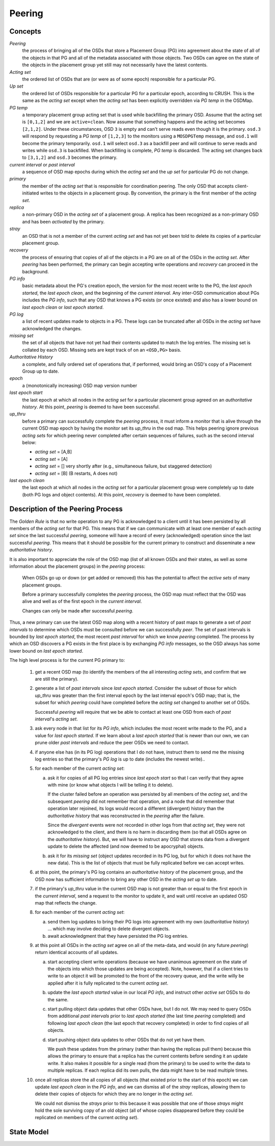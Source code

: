 ======================
Peering
======================

Concepts
--------

*Peering*
   the process of bringing all of the OSDs that store a Placement Group (PG)
   into agreement about the state of all of the objects in that PG and all of
   the metadata associated with those objects. Two OSDs can agree on the state
   of the objects in the placement group yet still may not necessarily have the
   latest contents.

*Acting set*
   the ordered list of OSDs that are (or were as of some epoch) responsible for
   a particular PG.

*Up set*
   the ordered list of OSDs responsible for a particular PG for a particular
   epoch, according to CRUSH. This is the same as the *acting set* except when
   the *acting set* has been explicitly overridden via *PG temp* in the OSDMap.

*PG temp* 
   a temporary placement group acting set that is used while backfilling the
   primary OSD. Assume that the acting set is ``[0,1,2]`` and we are
   ``active+clean``. Now assume that something happens and the acting set
   becomes ``[2,1,2]``. Under these circumstances, OSD ``3`` is empty and can't
   serve reads even though it is the primary. ``osd.3`` will respond by
   requesting a *PG temp* of ``[1,2,3]`` to the monitors using a ``MOSDPGTemp``
   message, and ``osd.1`` will become the primary temporarily. ``osd.1`` will
   select ``osd.3`` as a backfill peer and will continue to serve reads and
   writes while ``osd.3`` is backfilled. When backfilling is complete, *PG
   temp* is discarded. The acting set changes back to ``[3,1,2]`` and ``osd.3``
   becomes the primary.

*current interval* or *past interval*
   a sequence of OSD map epochs during which the *acting set* and the *up
   set* for particular PG do not change.

*primary*
   the member of the *acting set* that is responsible for coordination peering.
   The only OSD that accepts client-initiated writes to the objects in a
   placement group. By convention, the primary is the first member of the
   *acting set*.

*replica*
   a non-primary OSD in the *acting set* of a placement group. A replica has
   been recognized as a non-primary OSD and has been *activated* by the
   primary.

*stray*
   an OSD that is not a member of the current *acting set* and has not yet been
   told to delete its copies of a particular placement group.

*recovery*
   the process of ensuring that copies of all of the objects in a PG are on all
   of the OSDs in the *acting set*. After *peering* has been performed, the
   primary can begin accepting write operations and *recovery* can proceed in
   the background.

*PG info*
   basic metadata about the PG's creation epoch, the version for the most
   recent write to the PG, the *last epoch started*, the *last epoch clean*,
   and the beginning of the *current interval*. Any inter-OSD communication
   about PGs includes the *PG info*, such that any OSD that knows a PG exists
   (or once existed) and also has a lower bound on *last epoch clean* or *last
   epoch started*.

*PG log*
   a list of recent updates made to objects in a PG. These logs can be
   truncated after all OSDs in the *acting set* have acknowledged the changes.

*missing set*
   the set of all objects that have not yet had their contents updated to match
   the log entries. The missing set is collated by each OSD. Missing sets are
   kept track of on an ``<OSD,PG>`` basis.

*Authoritative History*
   a complete, and fully ordered set of operations that, if
   performed, would bring an OSD's copy of a Placement Group
   up to date.

*epoch*
   a (monotonically increasing) OSD map version number

*last epoch start*
   the last epoch at which all nodes in the *acting set*
   for a particular placement group agreed on an
   *authoritative history*.  At this point, *peering* is
   deemed to have been successful.

*up_thru*
   before a primary can successfully complete the *peering* process,
   it must inform a monitor that is alive through the current
   OSD map epoch by having the monitor set its *up_thru* in the osd
   map.  This helps peering ignore previous *acting sets* for which
   peering never completed after certain sequences of failures, such as
   the second interval below:

   - *acting set* = [A,B]
   - *acting set* = [A]
   - *acting set* = [] very shortly after (e.g., simultaneous failure, but staggered detection)
   - *acting set* = [B] (B restarts, A does not)

*last epoch clean*
   the last epoch at which all nodes in the *acting set*
   for a particular placement group were completely
   up to date (both PG logs and object contents).
   At this point, *recovery* is deemed to have been
   completed.

Description of the Peering Process
----------------------------------

The *Golden Rule* is that no write operation to any PG
is acknowledged to a client until it has been persisted
by all members of the *acting set* for that PG.  This means
that if we can communicate with at least one member of
each *acting set* since the last successful *peering*, someone
will have a record of every (acknowledged) operation
since the last successful *peering*.
This means that it should be possible for the current
primary to construct and disseminate a new *authoritative history*.

It is also important to appreciate the role of the OSD map
(list of all known OSDs and their states, as well as some
information about the placement groups) in the *peering*
process:

   When OSDs go up or down (or get added or removed)
   this has the potential to affect the *active sets*
   of many placement groups.

   Before a primary successfully completes the *peering*
   process, the OSD map must reflect that the OSD was alive
   and well as of the first epoch in the *current interval*.

   Changes can only be made after successful *peering*.

Thus, a new primary can use the latest OSD map along with a recent
history of past maps to generate a set of *past intervals* to
determine which OSDs must be consulted before we can successfully
*peer*.  The set of past intervals is bounded by *last epoch started*,
the most recent *past interval* for which we know *peering* completed.
The process by which an OSD discovers a PG exists in the first place is
by exchanging *PG info* messages, so the OSD always has some lower
bound on *last epoch started*.

The high level process is for the current PG primary to:

  1. get a recent OSD map (to identify the members of the all
     interesting *acting sets*, and confirm that we are still the
     primary).

  #. generate a list of *past intervals* since *last epoch started*.
     Consider the subset of those for which *up_thru* was greater than
     the first interval epoch by the last interval epoch's OSD map; that is,
     the subset for which *peering* could have completed before the *acting
     set* changed to another set of OSDs.

     Successful *peering* will require that we be able to contact at
     least one OSD from each of *past interval*'s *acting set*.

  #. ask every node in that list for its *PG info*, which includes the most
     recent write made to the PG, and a value for *last epoch started*.  If
     we learn about a *last epoch started* that is newer than our own, we can
     prune older *past intervals* and reduce the peer OSDs we need to contact.

  #. if anyone else has (in its PG log) operations that I do not have,
     instruct them to send me the missing log entries so that the primary's
     *PG log* is up to date (includes the newest write)..

  #. for each member of the current *acting set*:

     a. ask it for copies of all PG log entries since *last epoch start*
	so that I can verify that they agree with mine (or know what
	objects I will be telling it to delete).

	If the cluster failed before an operation was persisted by all
	members of the *acting set*, and the subsequent *peering* did not
	remember that operation, and a node that did remember that
	operation later rejoined, its logs would record a different
	(divergent) history than the *authoritative history* that was
	reconstructed in the *peering* after the failure.

	Since the *divergent* events were not recorded in other logs
	from that *acting set*, they were not acknowledged to the client,
	and there is no harm in discarding them (so that all OSDs agree
	on the *authoritative history*).  But, we will have to instruct
	any OSD that stores data from a divergent update to delete the
	affected (and now deemed to be apocryphal) objects.

     #. ask it for its *missing set* (object updates recorded
	in its PG log, but for which it does not have the new data).
	This is the list of objects that must be fully replicated
	before we can accept writes.

  #. at this point, the primary's PG log contains an *authoritative history* of
     the placement group, and the OSD now has sufficient
     information to bring any other OSD in the *acting set* up to date.

  #. if the primary's *up_thru* value in the current OSD map is not greater than
     or equal to the first epoch in the *current interval*, send a request to the
     monitor to update it, and wait until receive an updated OSD map that reflects
     the change.

  #. for each member of the current *acting set*:

     a. send them log updates to bring their PG logs into agreement with
	my own (*authoritative history*) ... which may involve deciding
	to delete divergent objects.

     #. await acknowledgment that they have persisted the PG log entries.

  #. at this point all OSDs in the *acting set* agree on all of the meta-data,
     and would (in any future *peering*) return identical accounts of all
     updates.

     a. start accepting client write operations (because we have unanimous
	agreement on the state of the objects into which those updates are
	being accepted).  Note, however, that if a client tries to write to an
        object it will be promoted to the front of the recovery queue, and the
        write willy be applied after it is fully replicated to the current *acting set*.

     #. update the *last epoch started* value in our local *PG info*, and instruct
	other *active set* OSDs to do the same.

     #. start pulling object data updates that other OSDs have, but I do not.  We may
	need to query OSDs from additional *past intervals* prior to *last epoch started*
	(the last time *peering* completed) and following *last epoch clean* (the last epoch that
	recovery completed) in order to find copies of all objects.

     #. start pushing object data updates to other OSDs that do not yet have them.

	We push these updates from the primary (rather than having the replicas
	pull them) because this allows the primary to ensure that a replica has
	the current contents before sending it an update write.  It also makes
	it possible for a single read (from the primary) to be used to write
	the data to multiple replicas.  If each replica did its own pulls,
	the data might have to be read multiple times.

  #. once all replicas store the all copies of all objects (that
     existed prior to the start of this epoch) we can update *last
     epoch clean* in the *PG info*, and we can dismiss all of the
     *stray* replicas, allowing them to delete their copies of objects
     for which they are no longer in the *acting set*.

     We could not dismiss the *strays* prior to this because it was possible
     that one of those *strays* might hold the sole surviving copy of an
     old object (all of whose copies disappeared before they could be
     replicated on members of the current *acting set*).

State Model
-----------

.. graphviz:: peering_graph.generated.dot
